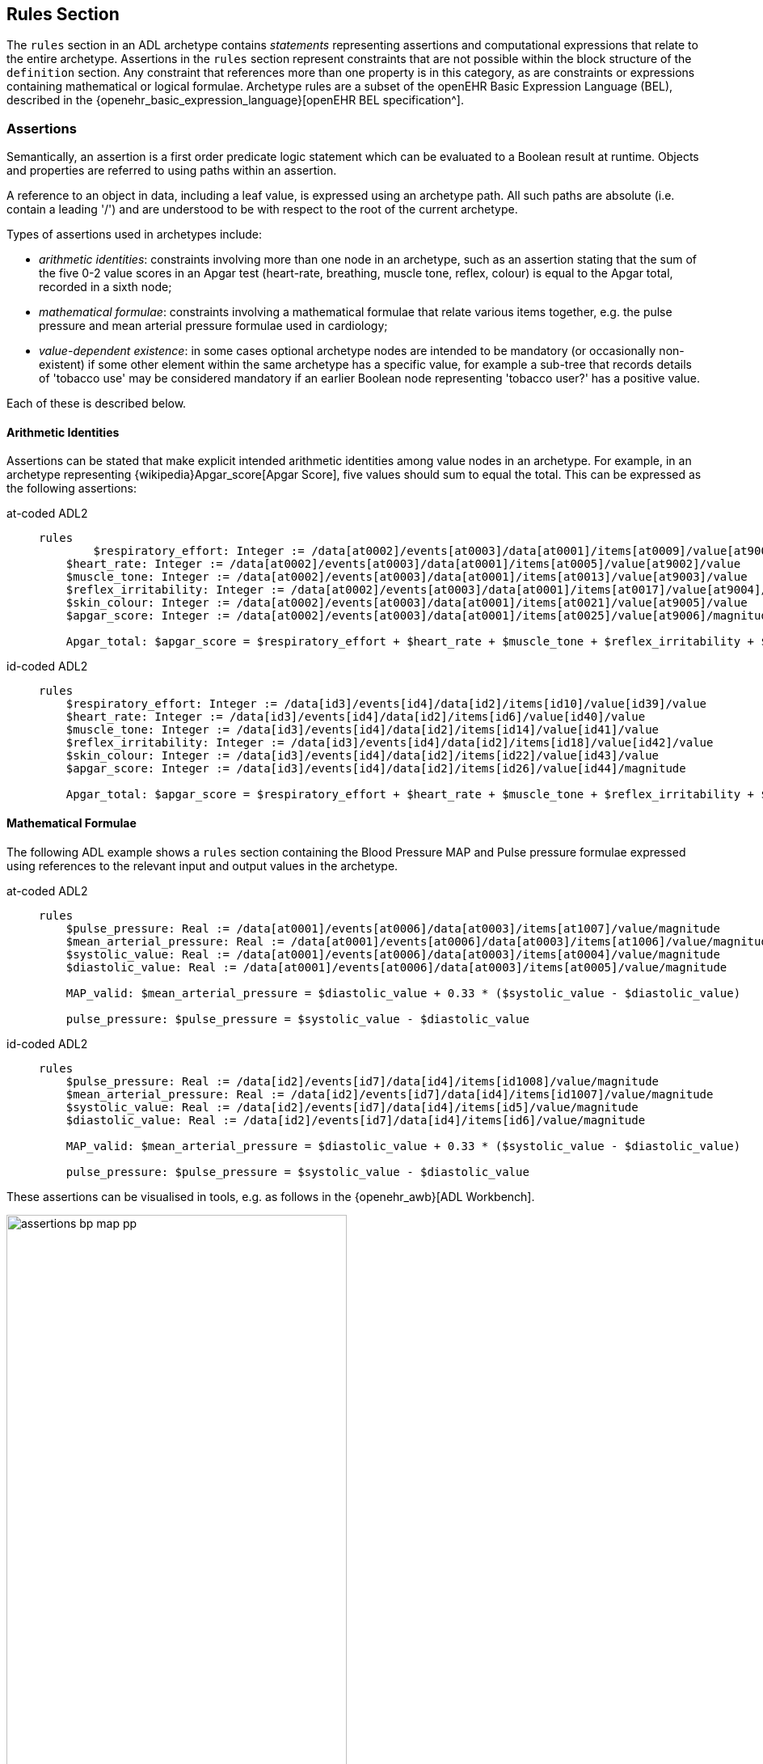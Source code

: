 == Rules Section

The `rules` section in an ADL archetype contains _statements_ representing assertions and computational expressions that relate to the entire archetype. Assertions in the `rules` section represent constraints that are not possible within the block structure of the `definition` section. Any constraint that references more than one property is in this category, as are constraints or expressions containing mathematical or logical formulae. Archetype rules are a subset of the openEHR Basic Expression Language (BEL), described in the {openehr_basic_expression_language}[openEHR BEL specification^].

=== Assertions

Semantically, an assertion is a first order predicate logic statement which can be evaluated to a Boolean result at runtime. Objects and properties are referred to using paths within an assertion.

A reference to an object in data, including a leaf value, is expressed using an archetype path. All such paths are absolute (i.e. contain a leading '/') and are understood to be with respect to the root of the current archetype.

Types of assertions used in archetypes include:

* _arithmetic identities_: constraints involving more than one node in an archetype, such as an assertion stating that the sum of the five 0-2 value scores in an Apgar test (heart-rate, breathing, muscle tone, reflex, colour) is equal to the Apgar total, recorded in a sixth node;
* _mathematical formulae_: constraints involving a mathematical formulae that relate various items together, e.g. the pulse pressure and mean arterial pressure formulae used in cardiology;
* _value-dependent existence_: in some cases optional archetype nodes are intended to be mandatory (or occasionally non-existent) if some other element within the same archetype has a specific value, for example a sub-tree that records details of 'tobacco use' may be considered mandatory if an earlier Boolean node representing 'tobacco user?' has a positive value.

Each of these is described below.

==== Arithmetic Identities

Assertions can be stated that make explicit intended arithmetic identities among value nodes in an archetype. For example, in an archetype representing {wikipedia}Apgar_score[Apgar Score], five values should sum to equal the total. This can be expressed as the following assertions:

[tabs,sync-group-id=adl-example]
====
at-coded ADL2::
+
--------
rules
	$respiratory_effort: Integer := /data[at0002]/events[at0003]/data[at0001]/items[at0009]/value[at9001]/value
    $heart_rate: Integer := /data[at0002]/events[at0003]/data[at0001]/items[at0005]/value[at9002]/value
    $muscle_tone: Integer := /data[at0002]/events[at0003]/data[at0001]/items[at0013]/value[at9003]/value
    $reflex_irritability: Integer := /data[at0002]/events[at0003]/data[at0001]/items[at0017]/value[at9004]/value
    $skin_colour: Integer := /data[at0002]/events[at0003]/data[at0001]/items[at0021]/value[at9005]/value
    $apgar_score: Integer := /data[at0002]/events[at0003]/data[at0001]/items[at0025]/value[at9006]/magnitude

    Apgar_total: $apgar_score = $respiratory_effort + $heart_rate + $muscle_tone + $reflex_irritability + $skin_colour
--------

id-coded ADL2::
+
--------
rules
    $respiratory_effort: Integer := /data[id3]/events[id4]/data[id2]/items[id10]/value[id39]/value
    $heart_rate: Integer := /data[id3]/events[id4]/data[id2]/items[id6]/value[id40]/value
    $muscle_tone: Integer := /data[id3]/events[id4]/data[id2]/items[id14]/value[id41]/value
    $reflex_irritability: Integer := /data[id3]/events[id4]/data[id2]/items[id18]/value[id42]/value
    $skin_colour: Integer := /data[id3]/events[id4]/data[id2]/items[id22]/value[id43]/value
    $apgar_score: Integer := /data[id3]/events[id4]/data[id2]/items[id26]/value[id44]/magnitude

    Apgar_total: $apgar_score = $respiratory_effort + $heart_rate + $muscle_tone + $reflex_irritability + $skin_colour
--------
====

==== Mathematical Formulae

The following ADL example shows a `rules` section containing the Blood Pressure MAP and Pulse pressure formulae expressed using references to the relevant input and output values in the archetype.

[tabs,sync-group-id=adl-example]
====
at-coded ADL2::
+
--------
rules
    $pulse_pressure: Real := /data[at0001]/events[at0006]/data[at0003]/items[at1007]/value/magnitude
    $mean_arterial_pressure: Real := /data[at0001]/events[at0006]/data[at0003]/items[at1006]/value/magnitude
    $systolic_value: Real := /data[at0001]/events[at0006]/data[at0003]/items[at0004]/value/magnitude
    $diastolic_value: Real := /data[at0001]/events[at0006]/data[at0003]/items[at0005]/value/magnitude

    MAP_valid: $mean_arterial_pressure = $diastolic_value + 0.33 * ($systolic_value - $diastolic_value)

    pulse_pressure: $pulse_pressure = $systolic_value - $diastolic_value
--------

id-coded ADL2::
+
--------
rules
    $pulse_pressure: Real := /data[id2]/events[id7]/data[id4]/items[id1008]/value/magnitude
    $mean_arterial_pressure: Real := /data[id2]/events[id7]/data[id4]/items[id1007]/value/magnitude
    $systolic_value: Real := /data[id2]/events[id7]/data[id4]/items[id5]/value/magnitude
    $diastolic_value: Real := /data[id2]/events[id7]/data[id4]/items[id6]/value/magnitude

    MAP_valid: $mean_arterial_pressure = $diastolic_value + 0.33 * ($systolic_value - $diastolic_value)

    pulse_pressure: $pulse_pressure = $systolic_value - $diastolic_value
--------
====

These assertions can be visualised in tools, e.g. as follows in the {openehr_awb}[ADL Workbench].

[.text-center]
.ADL assertion examples
image::{images_uri}/assertions_bp_map_pp.png[id=assertions_bp_map_pp.png, align="center", width="70%"]

More complex assertions make use of _variable sub-paths_ and the `for_all` operator to check multiple values in a repeated structure, as in this example.

[tabs,sync-group-id=adl-example]
====
at-coded ADL2::
+
--------
    -- ensure that each mean arterial pressure value in a series of blood pressures
    -- has the correct value.
    for_all $event : /data[at0001]/events
        $event/data[at0003]/items[at1006]/value/magnitude =
            $event/data[at0003]/items[at0005]/value/magnitude + 0.33 *
                ($event/data[at0003]/items[at0004]/value/magnitude - $event/data[at0003]/items[at0005]/value/magnitude)
--------

id-coded ADL2::
+
--------
    -- ensure that each mean arterial pressure value in a series of blood pressures
    -- has the correct value.
    for_all $event : /data[id2]/events
        $event/data[id4]/items[id1007]/value/magnitude =
            $event/data[id4]/items[id6]/value/magnitude + 0.33 *
                ($event/data[id4]/items[id5]/value/magnitude - $event/data[id4]/items[id6]/value/magnitude)
--------
====

NOTE: the evolution toward separation of data context paths and expressions will enable this kind of expression to be made more readable in future.

==== Value-dependent Existence

One specific type of logical expression that is commonly required in archetypes is used to state the mandation (or otherwise) of certain data points as conditional on another specific data point. An example is an archetype that documents Tobacco use. This will normally contain a data point representing substance 'use status', which may have values such as 'never used', 'occasional user', 'frequent user', etc.; and another set of data points quantifying the use. Clearly, if the 'use status' is 'never', the latter set of data is not needed; conversely, if 'use status' is any other value, the quantifying data items are needed. To make them mandatory if the 'use status' is any value other than 'never used', rules like the following can be used.

[tabs,sync-group-id=adl-example]
====
at-coded ADL2::
+
--------
rules
    $substance_use_status: Boolean := /data[at0001]/items[at0002]/value[at90001]
    $substance_use_data: Object_ref := /data[at0001]/items[at0007|details of use|]

    Substance_use: $substance_use_status /= [at0016|never used|] implies
        exists /data[at0001]/items[at0007|details of use|]
--------

id-coded ADL2::
+
--------
rules
    $substance_use_status: Boolean := /data[id2]/items[id3]/value[id18]
    $substance_use_data: Object_ref := /data[id2]/items[id8|details of use|]

    Substance_use: $substance_use_status /= [at17|never used|] implies
        exists /data[id2]/items[id8|details of use|]
--------
====

=== Computational Statements

The `rules` section may also include computational statements that can be used to compute values for specific fields, generally based on some published algorithm, rather than just asserting a relationship between various fields. The following shows a set of statements similar to the example above, but with the field bound to `$mean_arterial_pressure` now having its value set, not just tested. The assignment operator (`:=`) is used to achieve this.

[tabs,sync-group-id=adl-example]
====
at-coded ADL2::
+
--------
rules
    $mean_arterial_pressure: Real := /data[at0001]/events[at0006]/data[at0003]/items[at1006]/value/magnitude
    $systolic_value: Real := /data[at0001]/events[at0006]/data[at0003]/items[at0004]/value/magnitude
    $diastolic_value: Real := /data[at0001]/events[at0006]/data[at0003]/items[at0005]/value/magnitude

    $mean_arterial_pressure := $diastolic_value + 0.33 * ($systolic_value - $diastolic_value)
--------

id-coded ADL2::
+
--------
rules
    $mean_arterial_pressure: Real := /data[id2]/events[id7]/data[id4]/items[id1007]/value/magnitude
    $systolic_value: Real := /data[id2]/events[id7]/data[id4]/items[id5]/value/magnitude
    $diastolic_value: Real := /data[id2]/events[id7]/data[id4]/items[id6]/value/magnitude

    $mean_arterial_pressure := $diastolic_value + 0.33 * ($systolic_value - $diastolic_value)
--------
====
